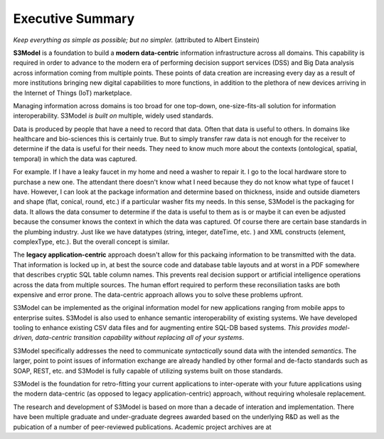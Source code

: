 =================
Executive Summary
=================

*Keep everything as simple as possible; but no simpler.* (attributed to Albert Einstein)

**S3Model** is a foundation to build a **modern data-centric** information infrastructure across all domains. This capability is required in order to advance to the modern era of performing decision support services (DSS) and Big Data analysis across information coming from multiple points. These points of data creation are increasing every day as a result of more institutions bringing new digital capabilities to more functions, in addition to the plethora of new devices arriving in the Internet of Things (IoT) marketplace.

Managing information across domains is too broad for one top-down, one-size-fits-all solution for information interoperability. S3Model *is built on* multiple, widely used standards.

Data is produced by people that have a need to record that data. Often that data is useful to others. In domains like healthcare and bio-sciences this is certainly true. But to simply transfer raw data is not enough for the receiver to determine if the data is useful for their needs. They need to know much more about the contexts (ontological, spatial, temporal) in which the data was captured.

For example. If I have a leaky faucet in my home and need a washer to repair it. I go to the local hardware store to purchase a new one. The attendant there doesn't know what I need because they do not know what type of faucet I have. However, I can look at the package information and determine based on thickness, inside and outside diameters and shape (flat, conical, round, etc.) if a particular washer fits my needs.  In this sense, S3Model is the packaging for data.  It allows the data consumer to determine if the data is useful to them as is or maybe it can even be adjusted because the consumer knows the context in which the data was captured. Of course there are certain base standards in the plumbing industry. Just like we have datatypes (string, integer, dateTime, etc. ) and XML constructs (element, complexType, etc.). But the overall concept is similar.

The **legacy application-centric** approach doesn't allow for this packaing information to be transmitted with the data. That information is locked up in, at best the source code and database table layouts and at worst in a PDF somewhere that describes cryptic SQL table column names. This prevents real decision support or artificial intelligence operations across the data from multiple sources. The human effort required to perform these reconsiliation tasks are both expensive and error prone. The data-centric approach allows you to solve these problems upfront.

S3Model can be implemented as the original information model for new applications ranging from mobile apps to enterprise suites. S3Model is also used to enhance semantic interoperability of existing systems. We have developed tooling to enhance existing CSV data files and for augmenting entire SQL-DB based systems. *This provides model-driven, data-centric transition capability without replacing all of your systems*.

S3Model specifically addresses the need to communicate *syntactically* sound data with the intended *semantics*. The larger, point to point issues of information exchange are already handled by other formal and de-facto standards such as SOAP, REST, etc. and S3Model is fully capable of utilizing systems built on those standards.

S3Model is the foundation for retro-fitting your current applications to inter-operate with your future applications using the modern data-centric (as opposed to legacy application-centric) approach, without requiring wholesale replacement.

The research and development of S3Model is based on more than a decade of interation and implementation. There have been multiple graduate and under-graduate degrees awarded based on the underlying R&D as well as the pubication of a number of peer-reviewed publications. Academic project archives are at 

.. raw:: html

  <p><a href='https://www.mlhim.org/documents.html' target='_blank'>MLHIM Documentation archive.</a></p>
